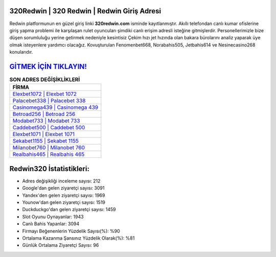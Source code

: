 ﻿320Redwin | 320 Redwin | Redwin Giriş Adresi
===================================

.. image:: images/redwin-giris.jpg
   :width: 600
   
Redwin platformunun en güzel giriş linki **320redwin.com** isminde kayıtlanmıştır. Akıllı telefondan canlı kumar ofislerine giriş yapma problemi ile karşılaşan rulet oyuncuları şimdiki canlı erişim adresli isteğine gitmişlerdir. Personellerimizle bize düşen sorumluluğu yerine getirmek nedeniyle kesintisiz Çekim hızı jet hızında olan bakara bürolarını analiz yaparak üye olmak isteyenlere yardımcı olacağız. Kovuşturulan Fenomenbet668, Norabahis505, Jetbahis614 ve Nesinecasino268 konularıdır.

`GİTMEK İÇİN TIKLAYIN! <https://uclck.me/gonow>`_
==============

.. list-table:: **SON ADRES DEĞİŞİKLİKLERİ**
   :widths: 100
   :header-rows: 1

   * - FİRMA
   * - `Elexbet1072 | Elexbet 1072 <elexbet1072-elexbet-1072-elexbet-giris-adresi.html>`_
   * - `Palacebet338 | Palacebet 338 <palacebet338-palacebet-338-palacebet-giris-adresi.html>`_
   * - `Casinomega439 | Casinomega 439 <casinomega439-casinomega-439-casinomega-giris-adresi.html>`_	 
   * - `Betroad256 | Betroad 256 <betroad256-betroad-256-betroad-giris-adresi.html>`_	 
   * - `Modabet733 | Modabet 733 <modabet733-modabet-733-modabet-giris-adresi.html>`_ 
   * - `Caddebet500 | Caddebet 500 <caddebet500-caddebet-500-caddebet-giris-adresi.html>`_
   * - `Elexbet1071 | Elexbet 1071 <elexbet1071-elexbet-1071-elexbet-giris-adresi.html>`_	 
   * - `Sekabet1155 | Sekabet 1155 <sekabet1155-sekabet-1155-sekabet-giris-adresi.html>`_
   * - `Milanobet760 | Milanobet 760 <milanobet760-milanobet-760-milanobet-giris-adresi.html>`_
   * - `Realbahis465 | Realbahis 465 <realbahis465-realbahis-465-realbahis-giris-adresi.html>`_
	 
Redwin320 İstatistikleri:
===================================	 
* Adres değişikliği inceleme sayısı: 212
* Google'dan gelen ziyaretçi sayısı: 3091
* Yandex'den gelen ziyaretçi sayısı: 1969
* Younow'dan gelen ziyaretçi sayısı: 1519
* Duckduckgo'dan gelen ziyaretçi sayısı: 1459
* Slot Oyunu Oynayanlar: 1943
* Canlı Bahis Yapanlar: 3094
* Firmayı Beğenenlerin Yüzdelik Sayısı(%): %90
* Ortalama Kazanma Şansınız Yüzdelik Olarak(%): %81
* Günlük Ortalama Ziyaretçi Sayısı: 96
